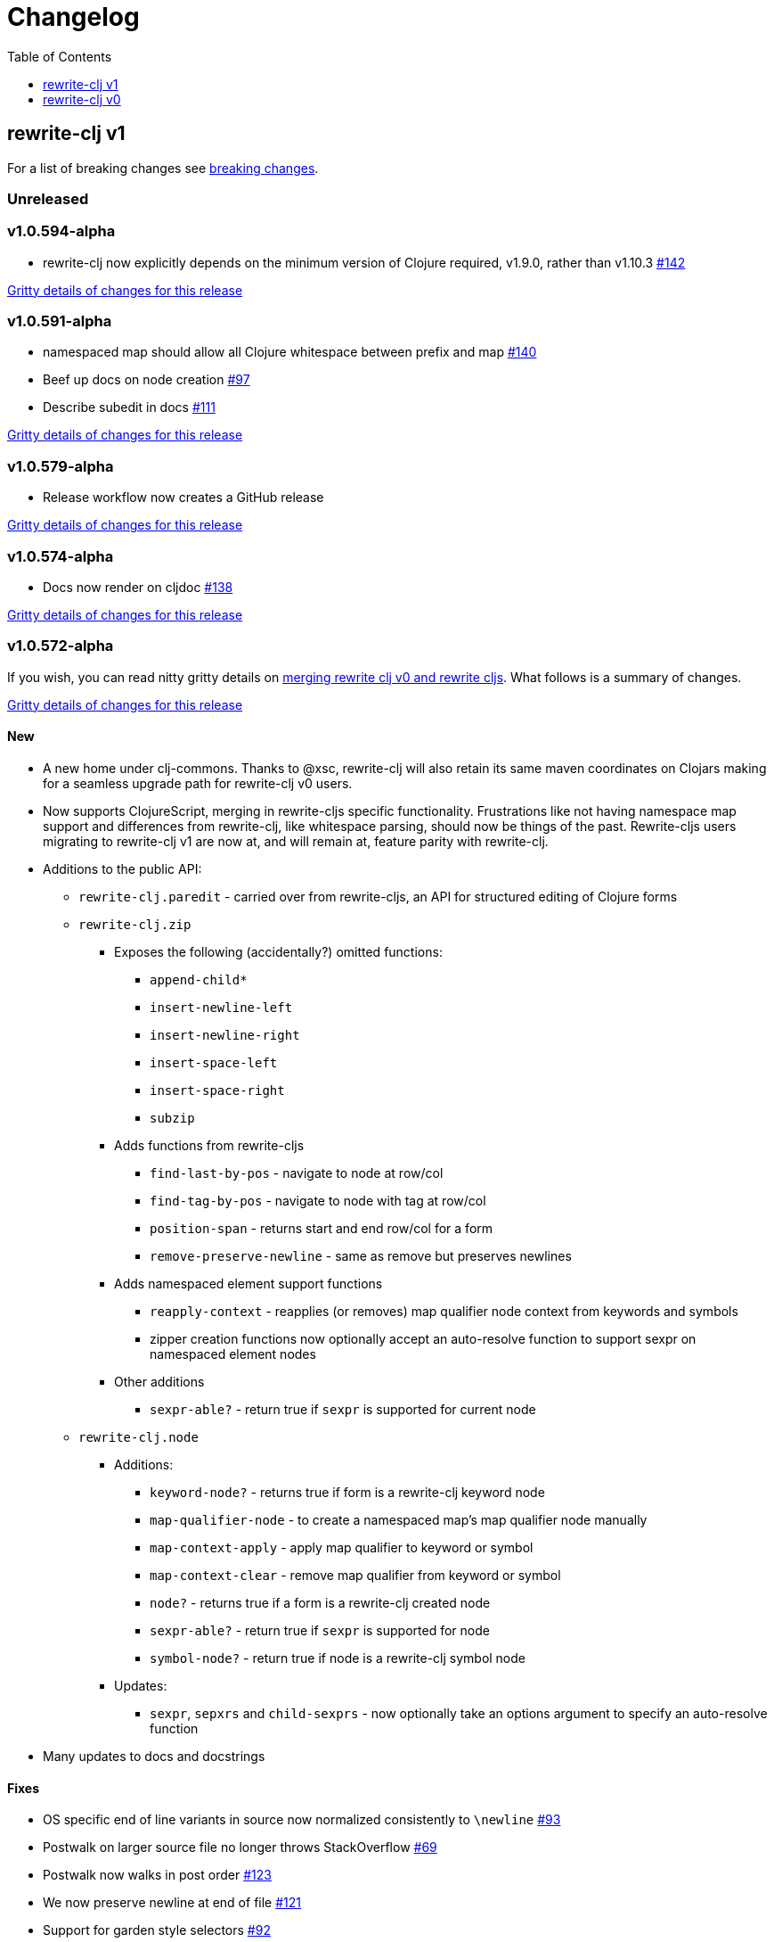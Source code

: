 // NOTE: release workflow automatically updates "unreleased" headers in this file
= Changelog
:toc:
:toclevels: 1

== rewrite-clj v1

For a list of breaking changes see link:#v1-breaking[breaking changes].

// Release workflow will:
// - Fail when:
//   - there is no "== Unreleased" section header
//   - or the section contains no descriptive text
// - Replace the Unreleased section header with actual release version
// - Prepend a new Unreleased section header

=== Unreleased

=== v1.0.594-alpha

* rewrite-clj now explicitly depends on the minimum version of Clojure required, v1.9.0, rather than v1.10.3 https://github.com/clj-commons/rewrite-clj/issues/142[#142]

https://github.com/clj-commons/rewrite-clj/compare/v1.0.591-alpha\...v1.0.594-alpha[Gritty details of changes for this release]

=== v1.0.591-alpha

* namespaced map should allow all Clojure whitespace between prefix and map https://github.com/clj-commons/rewrite-clj/issues/140[#140]
* Beef up docs on node creation https://github.com/clj-commons/rewrite-clj/issues/97[#97]
* Describe subedit in docs https://github.com/clj-commons/rewrite-clj/issues/111[#111]

https://github.com/clj-commons/rewrite-clj/compare/v1.0.579-alpha\...v1.0.591-alpha[Gritty details of changes for this release]

=== v1.0.579-alpha

* Release workflow now creates a GitHub release

https://github.com/clj-commons/rewrite-clj/compare/v1.0.574-alpha\...v1.0.579-alpha[Gritty details of changes for this release]

=== v1.0.574-alpha

* Docs now render on cljdoc https://github.com/clj-commons/rewrite-clj/issues/138[#138]

https://github.com/clj-commons/rewrite-clj/compare/v1.0.572-alpha\...v1.0.574-alpha[Gritty details of changes for this release]

=== v1.0.572-alpha

If you wish, you can read nitty gritty details on link:doc/design/01-merging-rewrite-clj-and-rewrite-cljs.adoc[merging rewrite clj v0 and rewrite cljs].
What follows is a summary of changes.

https://github.com/clj-commons/rewrite-clj/compare/v0.6.1\...v1.0.572-alpha[Gritty details of changes for this release]

==== New
* A new home under clj-commons.
Thanks to @xsc, rewrite-clj will also retain its same maven coordinates on Clojars making for a seamless upgrade path for rewrite-clj v0 users.
* Now supports ClojureScript, merging in rewrite-cljs specific functionality.
Frustrations like not having namespace map support and differences from rewrite-clj, like whitespace parsing, should now be things of the past.
Rewrite-cljs users migrating to rewrite-clj v1 are now at, and will remain at, feature parity with rewrite-clj.
* Additions to the public API:
** `rewrite-clj.paredit` - carried over from rewrite-cljs, an API for structured editing of Clojure forms
** `rewrite-clj.zip`
*** Exposes the following (accidentally?) omitted functions:
**** `append-child*`
**** `insert-newline-left`
**** `insert-newline-right`
**** `insert-space-left`
**** `insert-space-right`
**** `subzip`
*** Adds functions from rewrite-cljs
**** `find-last-by-pos` - navigate to node at row/col
**** `find-tag-by-pos` - navigate to node with tag at row/col
**** `position-span` - returns start and end row/col for a form
**** `remove-preserve-newline` - same as remove but preserves newlines
*** Adds namespaced element support functions
**** `reapply-context` - reapplies (or removes) map qualifier node context from keywords and symbols
**** zipper creation functions now optionally accept an auto-resolve function to support sexpr on namespaced element nodes
*** Other additions
**** `sexpr-able?` - return true if `sexpr` is supported for current node
** `rewrite-clj.node`
*** Additions:
**** `keyword-node?` - returns true if form is a rewrite-clj keyword node
**** `map-qualifier-node` - to create a namespaced map's map qualifier node manually
**** `map-context-apply` - apply map qualifier to keyword or symbol
**** `map-context-clear` - remove map qualifier from keyword or symbol
**** `node?` - returns true if a form is a rewrite-clj created node
**** `sexpr-able?` - return true if `sexpr` is supported for node
**** `symbol-node?` - return true if node is a rewrite-clj symbol node
*** Updates:
**** `sexpr`, `sepxrs` and `child-sexprs` - now optionally take an options argument to specify an auto-resolve function
* Many updates to docs and docstrings

==== Fixes
* OS specific end of line variants in source now normalized consistently to `\newline` https://github.com/clj-commons/rewrite-clj/issues/93[#93]
* Postwalk on larger source file no longer throws StackOverflow https://github.com/clj-commons/rewrite-clj/issues/69[#69]
* Postwalk now walks in post order https://github.com/clj-commons/rewrite-clj/issues/123[#123]
* We now preserve newline at end of file https://github.com/clj-commons/rewrite-clj/issues/121[#121]
* Support for garden style selectors https://github.com/clj-commons/rewrite-clj/issues/92[#92]
* Correct and document prefix and suffix functions https://github.com/clj-commons/rewrite-clj/issues/91[#91]
* Positional metadata added by the reader is elided on coercion https://github.com/clj-commons/rewrite-clj/issues/90[#90]
* Can now read `\\##Inf`, `##-Inf` and `##Nan` https://github.com/clj-commons/rewrite-clj/issues/75[#75]
* Ensure that all rewrite-clj nodes coerce to themselves
* Strings now coerce to string nodes (instead of to token nodes) https://github.com/clj-commons/rewrite-clj/issues/126[#126]
* Regexes now coerce to regex nodes https://github.com/clj-commons/rewrite-clj/issues/128[#128]
* Regex node now:
** converts correctly to string https://github.com/clj-commons/rewrite-clj/issues/127[#127]
** reports correct length https://github.com/clj-commons/rewrite-clj/issues/130[#130]
* Moved from potemkin import-vars to static template based version https://github.com/clj-commons/rewrite-clj/issues/98[#98]:
** Avoids frustration/mysteries of dynamic import-vars for users and maintainers
** Argument names now correct in API docs (some were gensymed previously)
** Also turfed use of custom version of potemkin defprotocol+ in favor of plain old defprotocol.
Perhaps I missed something, but I did not see the benefit of defprotocol+ for rewrite-clj v1.

==== Internal changes (developer facing)
* Tests updated to hit public APIs https://github.com/clj-commons/rewrite-clj/issues/106[#106]
* ClojureScript tests, in addition to being run under node, are now also run under chrome-headless, shadow-cljs, and for self-hosted ClojureScript, under planck.
* Now testing rewrite-clj compiled under GraalVM native-image in two variants:
** In a pure form where library and tests are compiled
** Via sci where a sci exposed rewrite-clj is compiled, then tests are interpreted.
* Now automatically testing rewrite-clj against popular libs https://github.com/clj-commons/rewrite-clj/issues/124[#124]
* Now linting source with clj-kondo
* Code coverage reports now generated for Clojure unit test run and sent to codecov.io
* Can now preview for cljdoc locally via `script/cljdoc_preview.clj`
* API diffs for rewrite-clj v1 vs rewrite-clj v0 vs rewrite-cljs can be generated by `script/gen_api_diffs.clj`
* Contributors are acknowledged in README and updated via `script/update_readme.clj`
* Doc code blocks are automatically tested via `script/doc_tests.clj` https://github.com/clj-commons/rewrite-clj/issues/100[#100]
* Some tooling and tech replaced:
** All scripts are written in Clojure and run via Babashka or Clojure.
** Switched from leiningen `project.clj` to Clojure tools CLI `deps.edn`
** Moved from CommonMark to AsciiDoc for docs
** Moved from publishing docs locally via codox to publishing to cljdoc
** Now using CommonMark in docstrings (they render nicely in cljdoc)
** Moved from TravisCI to GitHub Actions where, in addition to Linux, we also test under macOS and Windows
** Adopted kaocha for Clojure testing, stuck with doo for regular ClojureScript testing, and added support for ClojureScript watch testing with figwheel main.
** Potemkin dynamic import-vars replaced with static code generation solution
* Added GitHub issue templates
* Fixed a generative test sporadic failure https://github.com/clj-commons/rewrite-clj/issues/88[#88]

[#v1-breaking]
=== v1 Breaking Changes

// Release workflow will:
// - If an "=== Unreleased Breaking Changes" section header exists here:
//   - Fail when the section contains no descriptive text
//   - Else replace the Unreleased Breaking Changes section header with actual release version
// If you have no breaking changes, don't include an Unreleased Breaking Changes header

==== v1.0.572-alpha

* Minimum Clojure version bumped from v1.5.1 to v1.9
* Minimum ClojureScript version (from whatever is was for rewrite-cljs) bumped to v1.10
* Minimum Java version bumped from v7 to v8
* Keyword node field `namespaced?` renamed to `auto-resolved?`
* Now using `ex-info` for explicitly raised exceptions
* Rewrite-cljs positional support migrated to rewrite-clj's positional support
* Namespaced element support reworked
** v1 changes do not affect node traversal of the namespaced map, number and order of children remain the same.
** Namespace map prefix, is now stored in a namespaced map qualifier node.
*** Prior to v1, the prefix was parsed to a keyword-node.
*** Let's look at what interesting node API functions will return for the prefix node in the following namespaced maps.
Assume we have parsed the example and traversed down to the prefix node. +
For example via: `(-> "#:prefix{:a 1}" z/of-string z/down z/node)`. +
+
|===
| node API call | rewrite-clj | `#:prefix{:a 1}` |  `#::alias{:a 1}` | `#::{:a 1}`

.2+| `string` +
is unchanged
| v1
.2+| `":prefix"`
.2+| `"::alias"`
| `"::"`
| v0
a| * throws on parse

.2+| `tag` +
is different

| v1
3+| `:map-qualifier`

| v0
2+| `:token`
a| * throws on parse

.2+| `inner?` +
still indicates that the node is a leaf node and has no children

| v1
3+| `false`
| v0
2+| `false`
a| * throws on parse

| `sexpr`
4+| <read on below for discussion on sexpr>

|===
** Namespaced element `sexpr` support now relies on user specifiable auto-resolve function to resolve qualifiers
*** Unlike rewrite-clj v0, the default auto-resolve behaviour never consults `\*ns*`
*** An sexpr for keyword node `::alias/foo` no longer returns `:alias/foo` (this could be considered a bug fix, but if your code is expecting this, then you'll need to make changes)
** The following namespaced element `sexpr` examples assume:
*** `\*ns*` is bound to `user` namespace (important only for rewrite-clj v0):
*** We are using the default auto-resolve function for rewrite-clj v1
*** That you will refer to the link:doc/01-user-guide.adoc#namespaced-elements[User Guide] for more detailed examples of v1 behaviour
+
[%header,cols="19,27,27,27"]
|===
| source
| sexpr rewrite-clj v1
| sexpr rewrite-clj v0
| sexpr rewrite-cljs

| qualified keyword +
`:prefix/foo`
3+| no change

| current-ns qualified keyword +
`::foo`
| `:?\_current-ns_?/foo`
| `:user/foo`
a| * throws on sexpr

| ns-alias qualified keyword +
`::alias/foo`
| `:??\_alias_??/foo`
| `:alias/foo`
| `:alias/foo`

| qualified map +
`#:prefix{:a 1}`
| `#:prefix{:a 1}`
| `#:prefix{:a 1}`
| `(read-string "#:prefix{:a 1}")`

| current-ns qualified map +
`#::{:b 2}`
| `#:?\_current-ns_?{:b 2}`
a| * throws on parse
a| * throws on parse

| ns-alias qualified map +
`#::alias{:c 3}`
| `#:??\_alias_??{:c 3}`
a| * throws unless namespace alias `alias` has been loaded in `\*ns*`
* if `alias` in `*ns*` resolves to `my.ns1`: +
`#:my.ns1{:c 3}`
| `(read-string "#::alias{:c 3}")`

|===

*** Let's dig into prefix and key sub-nodes of a namespaced map to explore v1 differences:
+
[cols="40,30,30"]
|===
| Description | rewrite-clj v1 | rewrite-clj v0 and rewrite-cljs

3+a| prefix (aka qualifier)

a|qualified
[source,clojure]
----
(-> "#:prefix{:a 1}"
    z/of-string
    z/down z/sexpr)
----
| `prefix`
| `:prefix`

a| current-ns qualified
[source,clojure]
----
(-> "#::{:b 2}"
    z/of-string
    z/down z/sexpr)
----
| `?\_current-ns_?`
a| * throws on parse

a| ns-alias qualified
[source,clojure]
----
(-> "#::alias{:c 2}"
     z/of-string
     z/down z/sexpr)
----
a| `??\_alias_??`
a| `:user/alias`

* rewrite-cljs throws

3+a| key
a| qualified
[source,clojure]
----
(-> "#:prefix{:a 1}"
    z/of-string
    z/down z/right z/down z/sexpr)
----
| `:prefix/a`
| `:a`

a| current-ns qualified
[source,clojure]
----
(-> "#::{:b 2}"
    z/of-string
    z/down z/right z/down z/sexpr)
----
|`:?_current-ns_?/b`
a| * throws on parse

a| ns-alias qualified
[source,clojure]
----
(-> "#::alias{:c 3}"
    z/of-string
    z/down z/right z/down z/sexpr)
----
|`:??\_alias_??/c`
|`:c`

|===
* Potentially breaking
** Some http://rundis.github.io/blog/2015/clojurescript_performance_tuning.html[rewrite-cljs optimizations] were dropped in favor of a single code base.
If performance for rewrite-clj v1 for ClojureScript users is poor with today's ClojureScript, we shall adapt.
** Deleted unused `rewrite-clj.node.indent` https://github.com/clj-commons/rewrite-clj/issues/116[#116]
** Deleted redundant `rewrite-clj.parser.util` as part of https://github.com/clj-commons/rewrite-clj/issues/93[#93].
If you were using this internal namespace you can opt to switch to, the also internal, `rewrite-clj.reader` namespace.

== rewrite-clj v0

=== 0.6.0

* **BREAKING**: uses a dedicated node type for regular expressions. (see #49 –
  thanks @ChrisBlom!)
* implement `NodeCoercable` for `nil`. (set #53 – thanks @jespera!)

=== 0.5.2

* fixes parsing of splicing reader conditionals `#?@...`. (see #48)

=== 0.5.1

* fixes parsing of multi-line regular expressions. (see #51)

=== 0.5.0

* **BREAKING**: commas will no longer be parsed into `:whitespace` nodes but
  `:comma`. (see #44 - thanks @arrdem!)
* **BREAKING**: `position` will throw exception if not used on rewrite-clj
  custom zipper. (see #45)
* **BREAKING**: drops testing against JDK6.
* **DEPRECATED**:
** `append-space` in favour of `insert-space-right`
** `prepend-space` in favour of `insert-space-left`
** `append-newline` in favour of `insert-newline-right`
** `prepend-newline` in favour of `insert-newline-left`
* fix insertion of nodes in the presense of existing whitespace. (see #33, #34 -
  thanks @eraserhd!)
* `edn` and `edn*` now take a `:track-position?` option that activates a custom
  zipper implementation allowing `position` to be called on. (see #41, #45 -
  thanks @eraserhd!)
* fix parsing of whitespace, e.g. `<U+2028>`. (see #43)
* fix serialization of `integer-node`s. (see #37 - thanks @eraserhd!)
* adds `insert-left*` and `insert-right*` to facade.
* generative tests. (see #41 - thanks @eraserhd!)

=== 0.4.13

_Development has branched off, using the `0.4.x` branch_

* upgrades dependencies.
* fixes a compatibility issue when running 'benedekfazekas/mranderson' on
  a project with both 'rewrite-clj' and 'potemkin'.
* switch to Clojure 1.8.0 as base Clojure dependency; mark as "provided".
* switch to MIT License.
* drop support for JDK6.

=== 0.4.12

* drop `fast-zip` and `potemkin` dependencies. (see #26)

=== 0.4.11

* fix handling of symbols with boundary character inside. (see #25)

=== 0.4.10

* fix handling of symbols with trailing quote, e.g. `x'`. (see #24)

=== 0.4.9

* fix `replace-children` for `:uneval` nodes. (see #23)
* add `rewrite-clj.zip/postwalk`. (see #22)

=== 0.4.8

* allow parsing of aliased keywords, e.g. `::ns/foo`. (see #21)

=== 0.4.7

* fixes zipper creation over whitespace-/comment-only data. (see #20)

=== 0.4.6

* fixes parsing of empty comments. (see #19)

=== 0.4.5

* fixes parsing of comments that are at the end of a file without linebreak. (see #18)

=== 0.4.4

* upgrades dependencies.
* add `rewrite-clj.zip/child-sexprs` to public API.

=== 0.4.3

* fix parsing of backslash `\\` character. (see #17)

=== 0.4.2

* fix `:fn` nodes (were `printable-only?` but should actually create an s-sexpression).
* fix `assert-sexpr-count` to not actually create the s-expressions.

=== 0.4.1

* fixes infinite loop when trying to read a character.

=== 0.4.0

* **BREAKING** `rewrite-clj.zip.indent` no longer usable.
* **BREAKING** node creation/edit has stricter preconditions (e.g. `:meta` has to
  contain exactly two non-whitespace forms).
* **BREAKING** moved to a type/protocol based implementation of nodes.
* fix radix support. (see #13)
* fix handling of spaces between certain forms. (see #7)
* add node constructor functions.
* add `child-sexprs` function.

=== 0.3.12

* fix `assoc` on empty map. (see #16)

=== 0.3.11

* drop tests for Clojure 1.4.0.
* fix behaviour of `leftmost`.
* upgrade to fast-zip 0.5.2.

=== 0.3.10

- fix behaviour of `next` and `end?`.
- fix prewalk.
- add row/column metadata.

=== 0.3.9

* add `end?`.
* allow access to children of quoted forms. (see #6)
* fix children lookup for zipper (return `nil` on missing children). (see #5)

=== 0.3.8

* add `:uneval` element type (for `#_form` elements).
* fix `estimate-length` for multi-line strings.

=== 0.3.7

* fix zipper creation from file.

=== 0.3.6

* upgrade dependencies.
* fix file parser (UTF-8 characters were not parsed correctly, see #24@xsc/lein-ancient).

=== 0.3.5

* upgrade dependencies.
* cleanup dependency chain.

=== 0.3.4

* upgrade dependencies.

=== 0.3.3

* Bugfix: parsing of a variety of keywords threw an exception.

=== 0.3.2

* Bugfix: `:1.4` and others threw an exception.

=== 0.3.1

* added namespaced keywords.

=== 0.3.0

* added token type `:newline` to handle linebreak characters.
* `rewrite-clj.zip/edn` wraps everything into `[:forms ...]` node, but the initial location
  is the node passed to it.
* new functions in `rewrite-clj.zip.core`:
** `length`
** `move-to-node`
** `edit->>`, `edit-node`
** `subedit->`, `subedit->>`, `edit-children`
** `leftmost?`, `rightmost?`
* new functions in `rewrite-clj.zip.edit`:
** `splice-or-remove`
** `prefix`, `suffix` (formerly `rewrite-clj.zip.utils`)
* `rewrite-clj.zip.edit/remove` now handles whitespace appropriately.
* indentation-aware modification functions in `rewrite-clj.zip.indent`:
** `indent`
** `indent-children`
** `replace`
** `edit`
** `insert-left`
** `insert-right`
** `remove`
** `splice`
* fast-zip utility functions in `rewrite-clj.zip.utils`

=== 0.2.0

* added more expressive error handling to parser.
* added multi-line string handling (node type: `:multi-line`)
* new functions in `rewrite-clj.printer`:
** `->string`
** `estimate-length`
* new functions in `rewrite-clj.zip`:
** `of-string`, `of-file`
** `print`, `print-root`
** `->string`, `->root-string`
** `append-space`, `prepend-space`
** `append-newline`, `prepend-newline`
** `right*`, `left*`, ... (delegating to `fast-zip.core/right`, ...)
* new token type `:forms`
* new functions in `rewrite-clj.parser`:
** `parse-all`
** `parse-string-all`
** `parse-file-all`
* zipper utility functions in `rewrite-clj.zip.utils` (able to handle multi-line strings):
** `prefix`
** `suffix`

=== 0.1.0

* Initial Release

